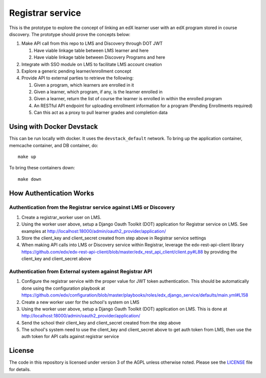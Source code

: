 Registrar service  |Travis|_ |Codecov|_
===================================================
.. |Travis| image:: https://travis-ci.org/edx/registrar.svg?branch=master
.. _Travis: https://travis-ci.org/edx/registrar

.. |Codecov| image:: http://codecov.io/github/edx/registrar/coverage.svg?branch=master
.. _Codecov: http://codecov.io/github/edx/registrar?branch=master

This is the prototype to explore the concept of linking an edX learner user with an edX program stored in course discovery.
The prototype should prove the concepts below:

#. Make API call from this repo to LMS and Discovery through DOT JWT
   
   #. Have viable linkage table between LMS learner and here
   
   #. Have viable linkage table between Discovery Programs and here

#. Integrate with SSO module on LMS to facilitate LMS account creation

#. Explore a generic pending learner/enrollment concept

#. Provide API to external parties to retrieve the following:
  
   #. Given a program, which learners are enrolled in it

   #. Given a learner, which program, if any, is the learner enrolled in

   #. Given a learner, return the list of course the learner is enrolled in within the enrolled program

   #. An RESTful API endpoint for uploading enrollment information for a program (Pending Enrollments required)

   #. Can this act as a proxy to pull learner grades and completion data

Using with Docker Devstack
--------------------------

This can be run locally with docker.  It uses the ``devstack_default`` network.  To bring up the application container, memcache container, and DB container, do::

  make up

To bring these containers down::

  make down


How Authentication Works
------------------------

Authentication from the Registrar service against LMS or Discovery
^^^^^^^^^^^^^^^^^^^^^^^^^^^^^^^^^^^^^^^^^^^^^^^^^^^^^^^^^^^^^^^^^^

#. Create a registrar_worker user on LMS.

#. Using the worker user above, setup a Django Oauth Toolkit (DOT) application for Registrar service on LMS. See examples at http://localhost:18000/admin/oauth2_provider/application/

#. Store the client_key and client_secret created from step above in Registrar service settings

#. When making API calls into LMS or Discovery service within Registrar, leverage the edx-rest-api-client library https://github.com/edx/edx-rest-api-client/blob/master/edx_rest_api_client/client.py#L88 by providing the client_key and client_secret above


Authentication from External system against Registrar API
^^^^^^^^^^^^^^^^^^^^^^^^^^^^^^^^^^^^^^^^^^^^^^^^^^^^^^^^^

#. Configure the registrar service with the proper value for JWT token authentication. This should be automatically done using the configuration playbook at https://github.com/edx/configuration/blob/master/playbooks/roles/edx_django_service/defaults/main.yml#L158

#. Create a new worker user for the school's system on LMS

#. Using the worker user above, setup a Django Oauth Toolkit (DOT) application on LMS. This is done at http://localhost:18000/admin/oauth2_provider/application/

#. Send the school their client_key and client_secret created from the step above

#. The school's system need to use the client_key and client_secret above to get auth token from LMS, then use the auth token for API calls against registrar service


License
-------

The code in this repository is licensed under version 3 of the AGPL unless otherwise noted. Please see the LICENSE_ file for details.

.. _LICENSE: https://github.com/edx/registrar/blob/master/LICENSE
